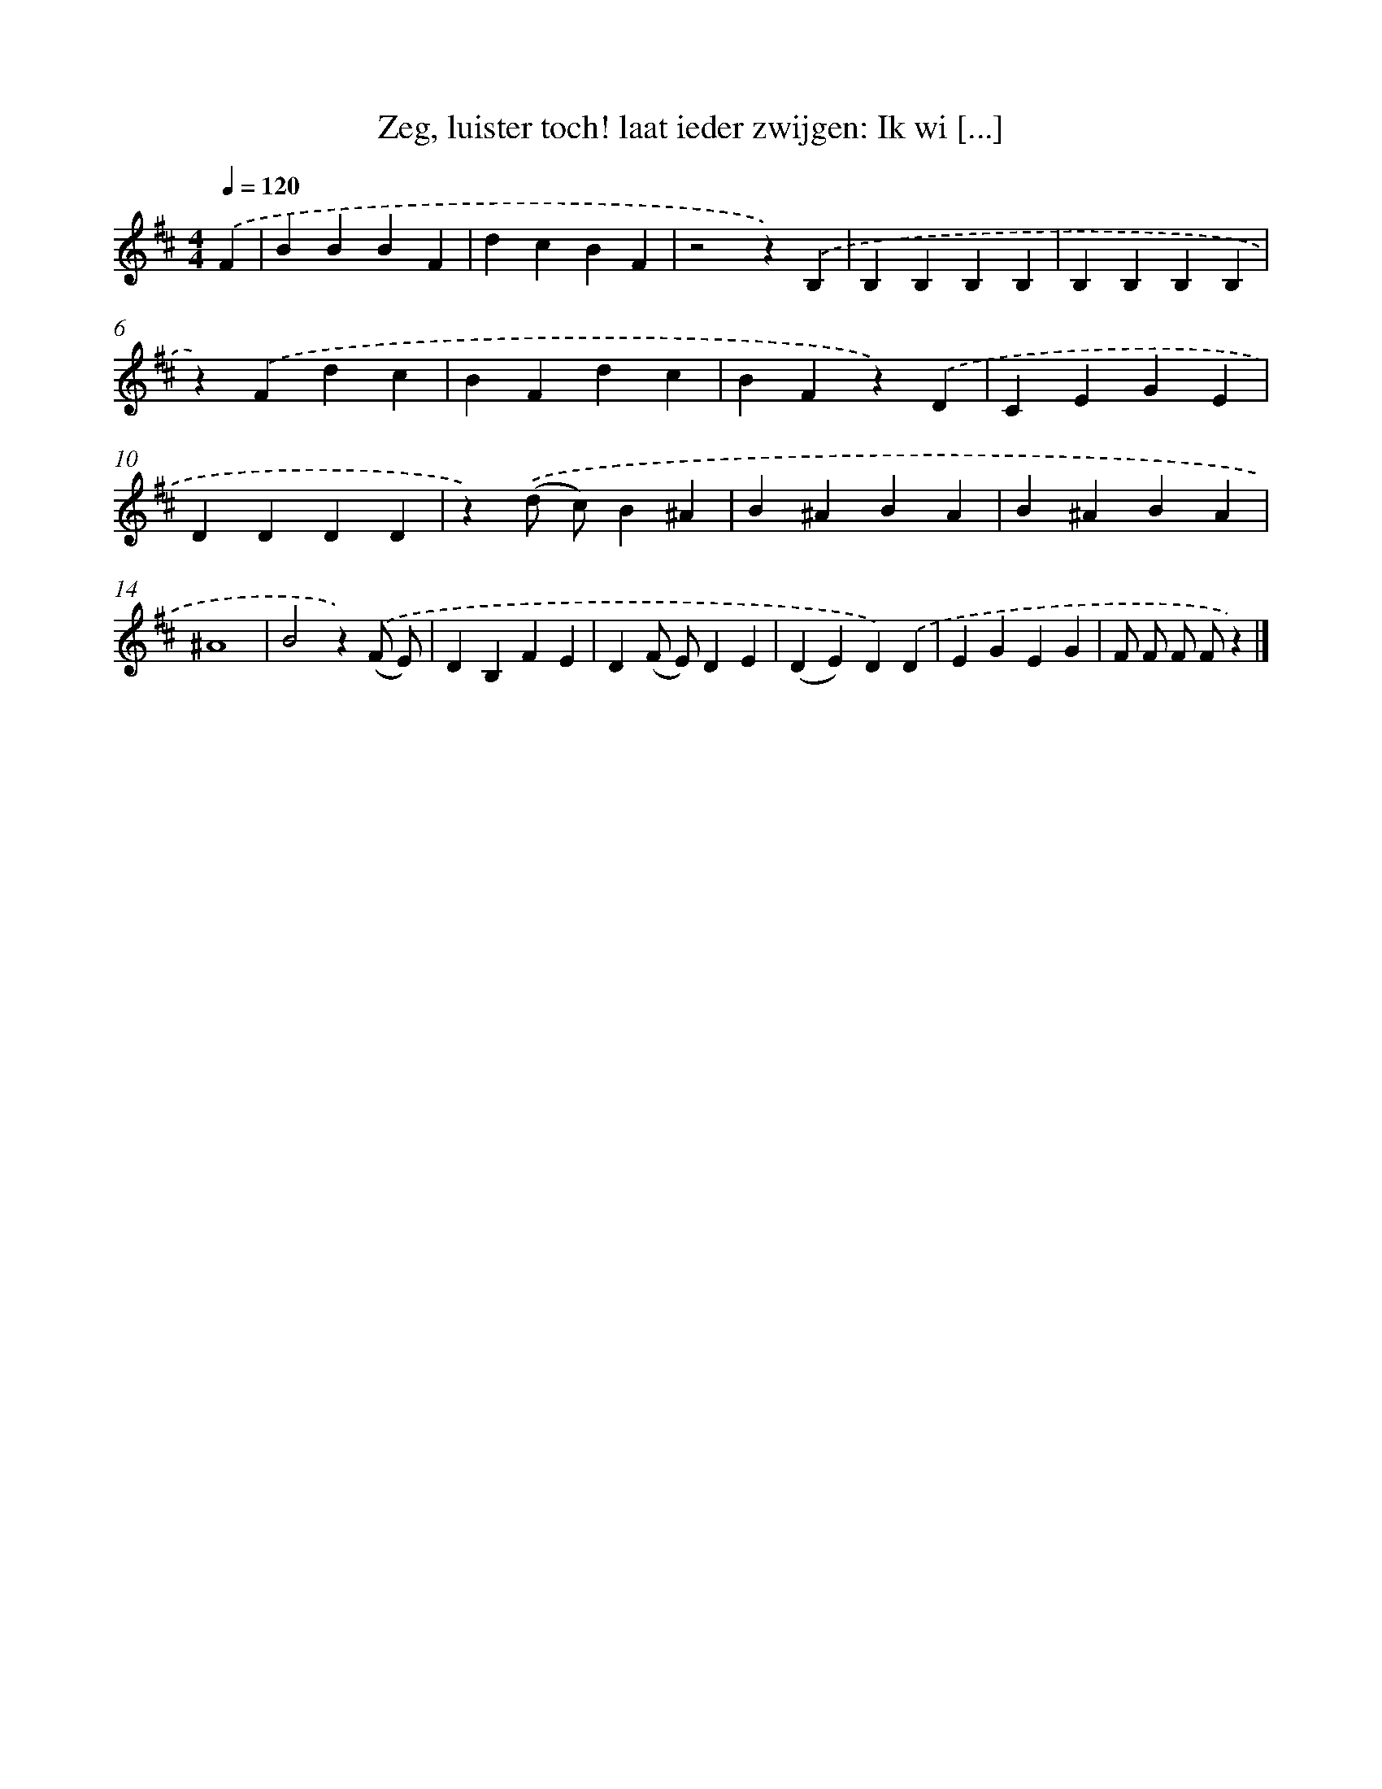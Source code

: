 X: 9302
T: Zeg, luister toch! laat ieder zwijgen: Ik wi [...]
%%abc-version 2.0
%%abcx-abcm2ps-target-version 5.9.1 (29 Sep 2008)
%%abc-creator hum2abc beta
%%abcx-conversion-date 2018/11/01 14:36:55
%%humdrum-veritas 3507601797
%%humdrum-veritas-data 1645915054
%%continueall 1
%%barnumbers 0
L: 1/4
M: 4/4
Q: 1/4=120
K: D clef=treble
.('F [I:setbarnb 1]|
BBBF |
dcBF |
z2z).('B, |
B,B,B,B, |
B,B,B,B, |
z).('Fdc |
BFdc |
BFz).('D |
CEGE |
DDDD |
z).('(d/ c/)B^A |
B^ABA |
B^ABA |
^A4 |
B2z).('(F/ E/) |
DB,FE |
D(F/ E/)DE |
(DE)D).('D |
EGEG |
F/ F/ F/ F/z) |]
